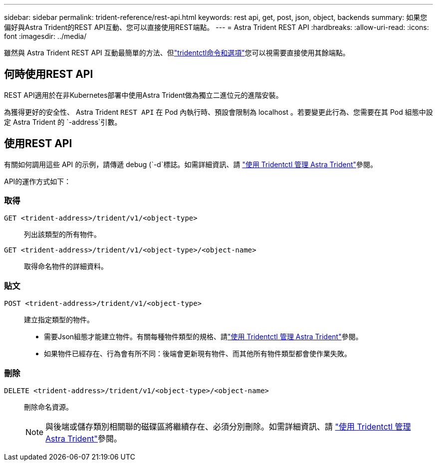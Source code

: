 ---
sidebar: sidebar 
permalink: trident-reference/rest-api.html 
keywords: rest api, get, post, json, object, backends 
summary: 如果您偏好與Astra Trident的REST API互動、您可以直接使用REST端點。 
---
= Astra Trident REST API
:hardbreaks:
:allow-uri-read: 
:icons: font
:imagesdir: ../media/


[role="lead"]
雖然與 Astra Trident REST API 互動最簡單的方法、但link:tridentctl.html["tridentctl命令和選項"]您可以視需要直接使用其餘端點。



== 何時使用REST API

REST API適用於在非Kubernetes部署中使用Astra Trident做為獨立二進位元的進階安裝。

為獲得更好的安全性、 Astra Trident `REST API` 在 Pod 內執行時、預設會限制為 localhost 。若要變更此行為、您需要在其 Pod 組態中設定 Astra Trident 的 `-address`引數。



== 使用REST API

有關如何調用這些 API 的示例，請傳遞 debug (`-d`標誌。如需詳細資訊、請 link:../trident-managing-k8s/tridentctl.html["使用 Tridentctl 管理 Astra Trident"]參閱。

API的運作方式如下：



=== 取得

`GET <trident-address>/trident/v1/<object-type>`:: 列出該類型的所有物件。
`GET <trident-address>/trident/v1/<object-type>/<object-name>`:: 取得命名物件的詳細資料。




=== 貼文

`POST <trident-address>/trident/v1/<object-type>`:: 建立指定類型的物件。
+
--
* 需要Json組態才能建立物件。有關每種物件類型的規格、請link:../trident-managing-k8s/tridentctl.html["使用 Tridentctl 管理 Astra Trident"]參閱。
* 如果物件已經存在、行為會有所不同：後端會更新現有物件、而其他所有物件類型都會使作業失敗。


--




=== 刪除

`DELETE <trident-address>/trident/v1/<object-type>/<object-name>`:: 刪除命名資源。
+
--

NOTE: 與後端或儲存類別相關聯的磁碟區將繼續存在、必須分別刪除。如需詳細資訊、請 link:../trident-managing-k8s/tridentctl.html["使用 Tridentctl 管理 Astra Trident"]參閱。

--

